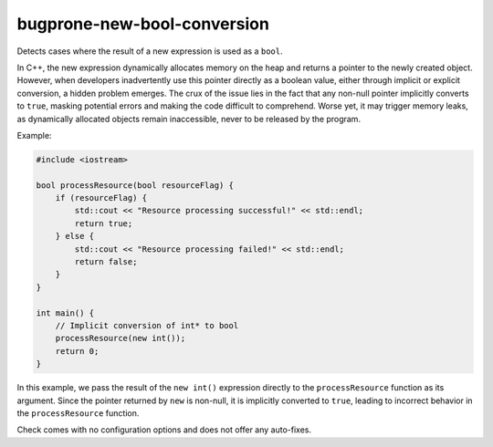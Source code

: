 .. title:: clang-tidy - bugprone-new-bool-conversion

bugprone-new-bool-conversion
============================

Detects cases where the result of a new expression is used as a ``bool``.

In C++, the new expression dynamically allocates memory on the heap and returns
a pointer to the newly created object. However, when developers inadvertently
use this pointer directly as a boolean value, either through implicit or
explicit conversion, a hidden problem emerges. The crux of the issue lies in
the fact that any non-null pointer implicitly converts to ``true``, masking
potential errors and making the code difficult to comprehend. Worse yet, it may
trigger memory leaks, as dynamically allocated objects remain inaccessible,
never to be released by the program.

Example:

.. code-block:: c++

  #include <iostream>

  bool processResource(bool resourceFlag) {
      if (resourceFlag) {
          std::cout << "Resource processing successful!" << std::endl;
          return true;
      } else {
          std::cout << "Resource processing failed!" << std::endl;
          return false;
      }
  }

  int main() {
      // Implicit conversion of int* to bool
      processResource(new int());
      return 0;
  }

In this example, we pass the result of the ``new int()`` expression directly to
the ``processResource`` function as its argument. Since the pointer returned by
``new`` is non-null, it is implicitly converted to ``true``, leading to
incorrect behavior in the ``processResource`` function.

Check comes with no configuration options and does not offer any auto-fixes.
